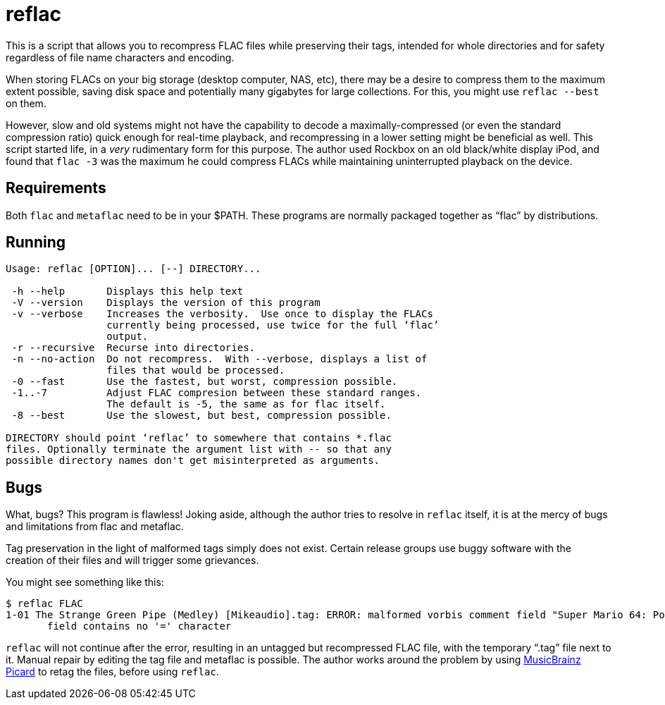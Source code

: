 reflac
======

This is a script that allows you to recompress FLAC files while
preserving their tags, intended for whole directories and for safety
regardless of file name characters and encoding.

When storing FLACs on your big storage (desktop computer, NAS, etc),
there may be a desire to compress them to the maximum extent possible,
saving disk space and potentially many gigabytes for large
collections.  For this, you might use `reflac --best` on them.

However, slow and old systems might not have the capability to decode
a maximally-compressed (or even the standard compression ratio) quick
enough for real-time playback, and recompressing in a lower setting
might be beneficial as well.  This script started life, in a _very_
rudimentary form for this purpose.  The author used Rockbox on an old
black/white display iPod, and found that `flac -3` was the maximum he
could compress FLACs while maintaining uninterrupted playback on the
device.

Requirements
------------

Both `flac` and `metaflac` need to be in your $PATH.  These programs
are normally packaged together as “flac” by distributions.

Running
-------

....
Usage: reflac [OPTION]... [--] DIRECTORY...

 -h --help       Displays this help text
 -V --version    Displays the version of this program
 -v --verbose    Increases the verbosity.  Use once to display the FLACs
                 currently being processed, use twice for the full ‘flac’
                 output.
 -r --recursive  Recurse into directories.
 -n --no-action  Do not recompress.  With --verbose, displays a list of
                 files that would be processed.
 -0 --fast       Use the fastest, but worst, compression possible.
 -1..-7          Adjust FLAC compresion between these standard ranges.
                 The default is -5, the same as for flac itself.
 -8 --best       Use the slowest, but best, compression possible.

DIRECTORY should point ‘reflac’ to somewhere that contains *.flac
files. Optionally terminate the argument list with -- so that any
possible directory names don't get misinterpreted as arguments.
....

Bugs
----

What, bugs?  This program is flawless!  Joking aside, although the
author tries to resolve in `reflac` itself, it is at the mercy of bugs
and limitations from flac and metaflac.

Tag preservation in the light of malformed tags simply does not exist.
Certain release groups use buggy software with the creation of their
files and will trigger some grievances.

You might see something like this:
....
$ reflac FLAC
1-01 The Strange Green Pipe (Medley) [Mikeaudio].tag: ERROR: malformed vorbis comment field "Super Mario 64: Portrait of a Plumber",
       field contains no '=' character
....

`reflac` will not continue after the error, resulting in an untagged
but recompressed FLAC file, with the temporary “.tag” file next to it.
Manual repair by editing the tag file and metaflac is possible.  The
author works around the problem by using
https://picard.musicbrainz.org/[MusicBrainz Picard] to retag the
files, before using `reflac`.
